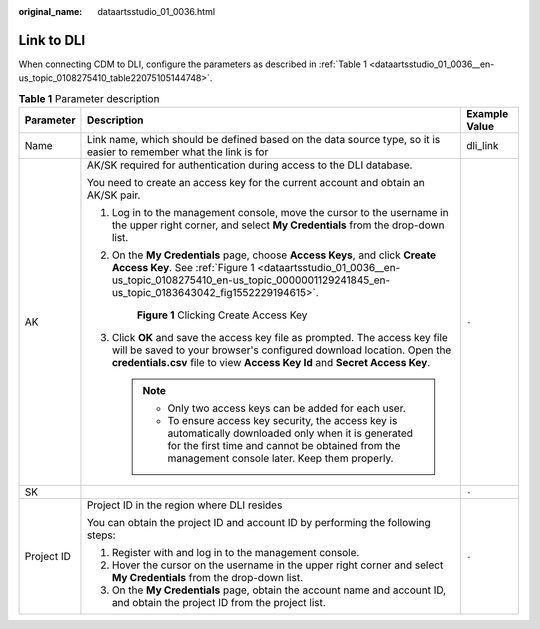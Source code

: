 :original_name: dataartsstudio_01_0036.html

.. _dataartsstudio_01_0036:

Link to DLI
===========

When connecting CDM to DLI, configure the parameters as described in :ref:`Table 1 <dataartsstudio_01_0036__en-us_topic_0108275410_table22075105144748>`.

.. _dataartsstudio_01_0036__en-us_topic_0108275410_table22075105144748:

.. table:: **Table 1** Parameter description

   +-----------------------+----------------------------------------------------------------------------------------------------------------------------------------------------------------------------------------------------------------------------------------+-----------------------+
   | Parameter             | Description                                                                                                                                                                                                                            | Example Value         |
   +=======================+========================================================================================================================================================================================================================================+=======================+
   | Name                  | Link name, which should be defined based on the data source type, so it is easier to remember what the link is for                                                                                                                     | dli_link              |
   +-----------------------+----------------------------------------------------------------------------------------------------------------------------------------------------------------------------------------------------------------------------------------+-----------------------+
   | AK                    | AK/SK required for authentication during access to the DLI database.                                                                                                                                                                   | ``-``                 |
   |                       |                                                                                                                                                                                                                                        |                       |
   |                       | You need to create an access key for the current account and obtain an AK/SK pair.                                                                                                                                                     |                       |
   |                       |                                                                                                                                                                                                                                        |                       |
   |                       | #. Log in to the management console, move the cursor to the username in the upper right corner, and select **My Credentials** from the drop-down list.                                                                                 |                       |
   |                       |                                                                                                                                                                                                                                        |                       |
   |                       | #. On the **My Credentials** page, choose **Access Keys**, and click **Create Access Key**. See :ref:`Figure 1 <dataartsstudio_01_0036__en-us_topic_0108275410_en-us_topic_0000001129241845_en-us_topic_0183643042_fig1552229194615>`. |                       |
   |                       |                                                                                                                                                                                                                                        |                       |
   |                       |    .. _dataartsstudio_01_0036__en-us_topic_0108275410_en-us_topic_0000001129241845_en-us_topic_0183643042_fig1552229194615:                                                                                                            |                       |
   |                       |                                                                                                                                                                                                                                        |                       |
   |                       |    .. figure:: /_static/images/en-us_image_0000001322088088.png                                                                                                                                                                        |                       |
   |                       |       :alt: **Figure 1** Clicking Create Access Key                                                                                                                                                                                    |                       |
   |                       |                                                                                                                                                                                                                                        |                       |
   |                       |       **Figure 1** Clicking Create Access Key                                                                                                                                                                                          |                       |
   |                       |                                                                                                                                                                                                                                        |                       |
   |                       | #. Click **OK** and save the access key file as prompted. The access key file will be saved to your browser's configured download location. Open the **credentials.csv** file to view **Access Key Id** and **Secret Access Key**.     |                       |
   |                       |                                                                                                                                                                                                                                        |                       |
   |                       |    .. note::                                                                                                                                                                                                                           |                       |
   |                       |                                                                                                                                                                                                                                        |                       |
   |                       |       -  Only two access keys can be added for each user.                                                                                                                                                                              |                       |
   |                       |       -  To ensure access key security, the access key is automatically downloaded only when it is generated for the first time and cannot be obtained from the management console later. Keep them properly.                          |                       |
   +-----------------------+----------------------------------------------------------------------------------------------------------------------------------------------------------------------------------------------------------------------------------------+-----------------------+
   | SK                    |                                                                                                                                                                                                                                        | ``-``                 |
   +-----------------------+----------------------------------------------------------------------------------------------------------------------------------------------------------------------------------------------------------------------------------------+-----------------------+
   | Project ID            | Project ID in the region where DLI resides                                                                                                                                                                                             | ``-``                 |
   |                       |                                                                                                                                                                                                                                        |                       |
   |                       | You can obtain the project ID and account ID by performing the following steps:                                                                                                                                                        |                       |
   |                       |                                                                                                                                                                                                                                        |                       |
   |                       | #. Register with and log in to the management console.                                                                                                                                                                                 |                       |
   |                       | #. Hover the cursor on the username in the upper right corner and select **My Credentials** from the drop-down list.                                                                                                                   |                       |
   |                       | #. On the **My Credentials** page, obtain the account name and account ID, and obtain the project ID from the project list.                                                                                                            |                       |
   +-----------------------+----------------------------------------------------------------------------------------------------------------------------------------------------------------------------------------------------------------------------------------+-----------------------+

